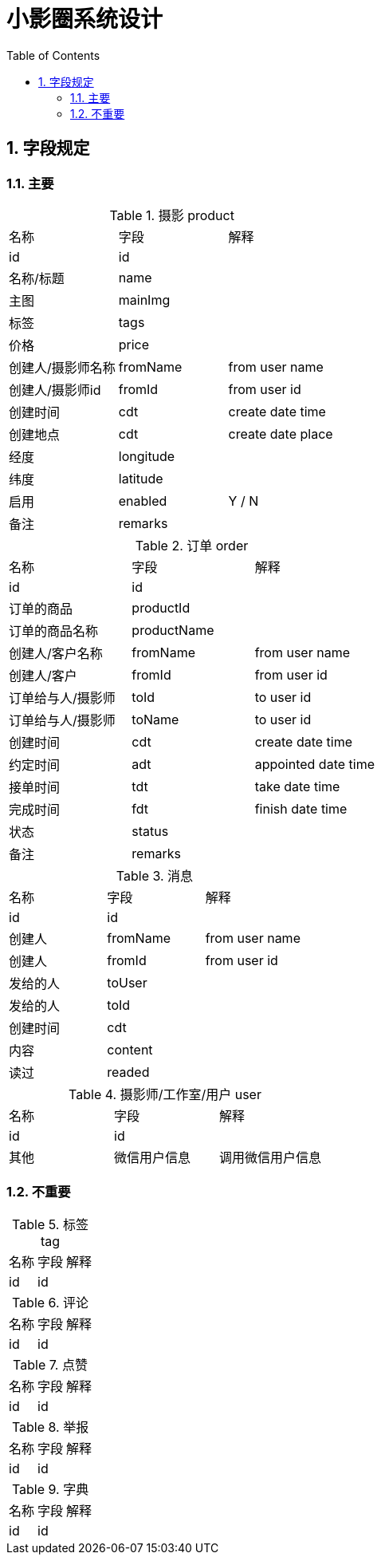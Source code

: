 :sectnums:
:toc: left
= 小影圈系统设计

== 字段规定

=== 主要
.摄影 product
|===
|名称 | 字段 | 解释
|id | id |
|名称/标题| name |
|主图| mainImg |
|标签| tags |
| 价格 | price |
| 创建人/摄影师名称 | fromName | from user name
| 创建人/摄影师id | fromId | from user id
| 创建时间| cdt | create date time
| 创建地点| cdt | create date place
| 经度 | longitude |
| 纬度 | latitude |
| 启用 | enabled | Y / N
| 备注| remarks |
|===

.订单 order
|===
|名称 | 字段 | 解释
|id | id |
|订单的商品 | productId|
|订单的商品名称 | productName |
| 创建人/客户名称 | fromName | from user name
| 创建人/客户 | fromId | from user id
| 订单给与人/摄影师 | toId | to user id
| 订单给与人/摄影师 | toName | to user id
| 创建时间| cdt | create date time
| 约定时间 | adt | appointed date time
| 接单时间 | tdt | take date time
| 完成时间 | fdt | finish date time
| 状态 | status |
| 备注| remarks |
|===

.消息
|===
|名称 | 字段 | 解释
|id | id |
| 创建人 | fromName | from user name
| 创建人 | fromId | from user id
| 发给的人 | toUser |
| 发给的人 | toId |
| 创建时间 | cdt |
| 内容  | content |
| 读过 | readed |

|===


.摄影师/工作室/用户 user
|===
|名称 | 字段 | 解释
|id | id |
| 其他 | 微信用户信息 | 调用微信用户信息
|===

=== 不重要
.标签 tag
|===
|名称 | 字段 | 解释
|id | id |
|===

.评论
|===
|名称 | 字段 | 解释
|id | id |
|===

.点赞
|===
|名称 | 字段 | 解释
|id | id |
|===

.举报
|===
|名称 | 字段 | 解释
|id | id |
|===

.字典
|===
|名称 | 字段 | 解释
|id | id |
|===




